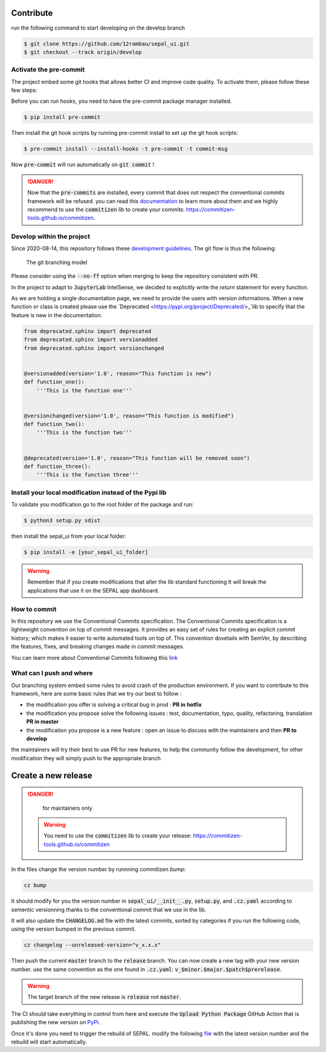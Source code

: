 Contribute
----------

run the following command to start developing on the develop branch 

.. code-block:: console

    $ git clone https://github.com/12rambau/sepal_ui.git
    $ git checkout --track origin/develop
    
Activate the pre-commit
=======================

The project embed some git hooks that allows better CI and improve code quality. To activate them, please follow these few steps: 

Before you can run hooks, you need to have the pre-commit package manager installed.

.. code-block:: console

    $ pip install pre-commit
    
Then install the git hook scripts by running pre-commit install to set up the git hook scripts:

.. code-block:: console

    $ pre-commit install --install-hooks -t pre-commit -t commit-msg
    
Now :code:`pre-commit` will run automatically on :code:`git commit` !

.. danger:: 

    Now that the :code:`pre-commits` are installed, every commit that does not respect the conventional commits framework will be refused. 
    you can read this `documentation <https://www.conventionalcommits.org/en/v1.0.0/>`_ to learn more about them and we highly recommend to use the :code:`commitizen` lib to create your commits: `<https://commitizen-tools.github.io/commitizen>`_.

Develop within the project
==========================

Since 2020-08-14, this repository follows these `development guidelines <https://nvie.com/posts/a-successful-git-branching-model/>`_. The git flow is thus the following:

.. figure:: https://nvie.com/img/git-model@2x.png
    :alt: the Git branching model 
    :width: 70%
    
    The git branching model

Please consider using the :code:`--no-ff` option when merging to keep the repository consistent with PR. 

In the project to adapt to :code:`JupyterLab` IntelSense, we decided to explicitly write the `return` statement for every function.

As we are holding a single documentation page, we need to provide the users with version informations. When a new function or class is created please use the `Deprecated <https://pypi.org/project/Deprecated/>_`lib to specify that the feature is new in the documentation. 

.. code-block:: python

    from deprecated.sphinx import deprecated
    from deprecated.sphinx import versionadded
    from deprecated.sphinx import versionchanged


    @versionadded(version='1.0', reason="This function is new")
    def function_one():
        '''This is the function one'''


    @versionchanged(version='1.0', reason="This function is modified")
    def function_two():
        '''This is the function two'''


    @deprecated(version='1.0', reason="This function will be removed soon")
    def function_three():
        '''This is the function three'''



Install  your local modification instead of the Pypi lib 
========================================================

To validate you modification go to the root folder of the package and run:

.. code-block:: console

    $ python3 setup.py sdist


then install the sepal_ui from your local folder:

.. code-block:: console

    $ pip install -e [your_sepal_ui_folder]

.. warning::

    Remember that if you create modifications that alter the lib standard functioning It will break the applications that use it on the SEPAL app dashboard. 
    
How to commit
=============

In this repository we use the Conventional Commits specification.
The Conventional Commits specification is a lightweight convention on top of commit messages. It provides an easy set of rules for creating an explicit commit history; which makes it easier to write automated tools on top of. This convention dovetails with SemVer, by describing the features, fixes, and breaking changes made in commit messages.

You can learn more about Conventional Commits following this `link <https://www.conventionalcommits.org/en/v1.0.0/>`_

What can I push and where
=========================

Our branching system embed some rules to avoid crash of the production environment. If you want to contribute to this framework, here are some basic rules that we try our best to follow :

-   the modification you offer is solving a critical bug in prod : **PR in hotfix**
-   the modification you propose solve the following issues : test, documentation, typo, quality, refactoring, translation **PR in master**
-   the modification you propose is a new feature : open an issue to discuss with the maintainers and then **PR to develop**

the maintainers will try their best to use PR for new features, to help the community follow the development, for other modification they will simply push to the appropriate branch

Create a new release
--------------------

.. danger:: 

    for maintainers only 
    
 .. warning::
 
     You need to use the :code:`commitizen` lib to create your release: `<https://commitizen-tools.github.io/commitizen>`_
    
In the files change the version number by runnning commitizen `bump`: 

.. code-block:: console

    cz bump

It should modify for you the version number in :code:`sepal_ui/__init__.py`, :code:`setup.py`, and :code:`.cz.yaml` according to sementic versionning thanks to the conventional commit that we use in the lib. 

It will also update the :code:`CHANGELOG.md` file with the latest commits, sorted by categories if you run the following code, using the version bumped in the previous commit.

.. code-block:: console 

    cz changelog --unreleased-version="v_x.x.x"

Then push the current :code:`master` branch to the :code:`release` branch. You can now create a new tag with your new version number. use the same convention as the one found in :code:`.cz.yaml`: :code:`v_$minor.$major.$patch$prerelease`.

.. warning::

    The target branch of the new release is :code:`release` not :code:`master`. 
    
The CI should take everything in control from here and execute the :code:`Upload Python Package` GitHub Action that is publishing the new version on `PyPi <https://badge.fury.io/py/sepal-ui>`_.
    
Once it's done you need to trigger the rebuild of SEPAL. modify the following `file <https://github.com/openforis/sepal/blob/master/modules/sandbox/docker/script/init_sepal_ui.sh>`_ with the latest version number and the rebuild will start automatically. 

.. spelling:: 

    pre
